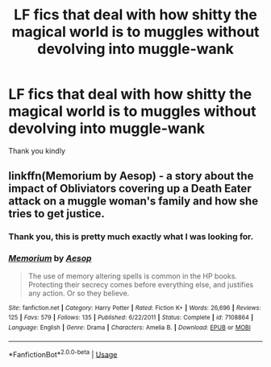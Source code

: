 #+TITLE: LF fics that deal with how shitty the magical world is to muggles without devolving into muggle-wank

* LF fics that deal with how shitty the magical world is to muggles without devolving into muggle-wank
:PROPERTIES:
:Author: tmthesaurus
:Score: 30
:DateUnix: 1594571236.0
:DateShort: 2020-Jul-12
:FlairText: Request
:END:
Thank you kindly


** linkffn(Memorium by Aesop) - a story about the impact of Obliviators covering up a Death Eater attack on a muggle woman's family and how she tries to get justice.
:PROPERTIES:
:Author: wordhammer
:Score: 14
:DateUnix: 1594571840.0
:DateShort: 2020-Jul-12
:END:

*** Thank you, this is pretty much exactly what I was looking for.
:PROPERTIES:
:Author: tmthesaurus
:Score: 4
:DateUnix: 1594577066.0
:DateShort: 2020-Jul-12
:END:


*** [[https://www.fanfiction.net/s/7108864/1/][*/Memorium/*]] by [[https://www.fanfiction.net/u/310021/Aesop][/Aesop/]]

#+begin_quote
  The use of memory altering spells is common in the HP books. Protecting their secrecy comes before everything else, and justifies any action. Or so they believe.
#+end_quote

^{/Site/:} ^{fanfiction.net} ^{*|*} ^{/Category/:} ^{Harry} ^{Potter} ^{*|*} ^{/Rated/:} ^{Fiction} ^{K+} ^{*|*} ^{/Words/:} ^{26,696} ^{*|*} ^{/Reviews/:} ^{125} ^{*|*} ^{/Favs/:} ^{579} ^{*|*} ^{/Follows/:} ^{135} ^{*|*} ^{/Published/:} ^{6/22/2011} ^{*|*} ^{/Status/:} ^{Complete} ^{*|*} ^{/id/:} ^{7108864} ^{*|*} ^{/Language/:} ^{English} ^{*|*} ^{/Genre/:} ^{Drama} ^{*|*} ^{/Characters/:} ^{Amelia} ^{B.} ^{*|*} ^{/Download/:} ^{[[http://www.ff2ebook.com/old/ffn-bot/index.php?id=7108864&source=ff&filetype=epub][EPUB]]} ^{or} ^{[[http://www.ff2ebook.com/old/ffn-bot/index.php?id=7108864&source=ff&filetype=mobi][MOBI]]}

--------------

*FanfictionBot*^{2.0.0-beta} | [[https://github.com/tusing/reddit-ffn-bot/wiki/Usage][Usage]]
:PROPERTIES:
:Author: FanfictionBot
:Score: 3
:DateUnix: 1594571883.0
:DateShort: 2020-Jul-12
:END:
